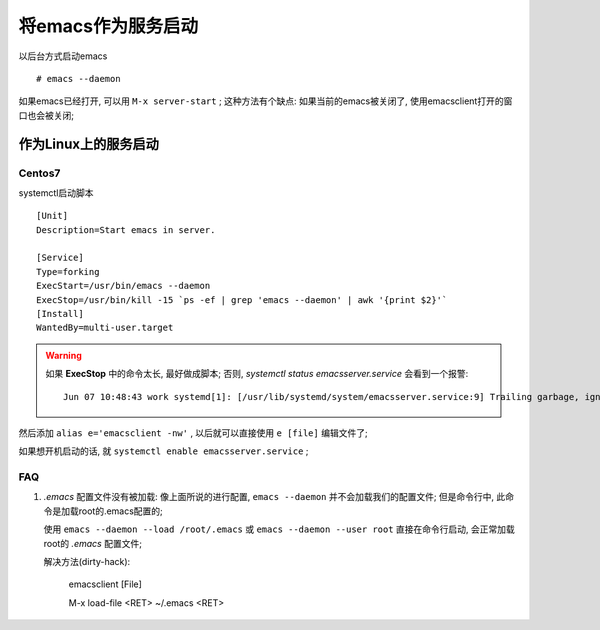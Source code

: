 ============================================================
将emacs作为服务启动
============================================================

以后台方式启动emacs ::

   # emacs --daemon

如果emacs已经打开, 可以用 ``M-x server-start`` ;
这种方法有个缺点: 如果当前的emacs被关闭了, 使用emacsclient打开的窗口也会被关闭;


作为Linux上的服务启动
--------------------------------------------------

Centos7
########################################

systemctl启动脚本 ::

    [Unit]
    Description=Start emacs in server.
    
    [Service]
    Type=forking
    ExecStart=/usr/bin/emacs --daemon
    ExecStop=/usr/bin/kill -15 `ps -ef | grep 'emacs --daemon' | awk '{print $2}'`
    [Install]
    WantedBy=multi-user.target

.. warning::
   如果 **ExecStop** 中的命令太长, 最好做成脚本;
   否则, `systemctl status emacsserver.service` 会看到一个报警: ::

       Jun 07 10:48:43 work systemd[1]: [/usr/lib/systemd/system/emacsserver.service:9] Trailing garbage, ignoring.


然后添加 ``alias e='emacsclient -nw'`` , 以后就可以直接使用 ``e [file]`` 编辑文件了;

如果想开机启动的话, 就 ``systemctl enable emacsserver.service`` ;

FAQ
########################################

#. *.emacs* 配置文件没有被加载:
   像上面所说的进行配置, ``emacs --daemon`` 并不会加载我们的配置文件;
   但是命令行中, 此命令是加载root的.emacs配置的;

   使用 ``emacs --daemon --load /root/.emacs`` 或
   ``emacs --daemon --user root`` 直接在命令行启动, 会正常加载root的 *.emacs* 配置文件;

   解决方法(dirty-hack):

     emacsclient [File]

     M-x load-file <RET> ~/.emacs <RET>
